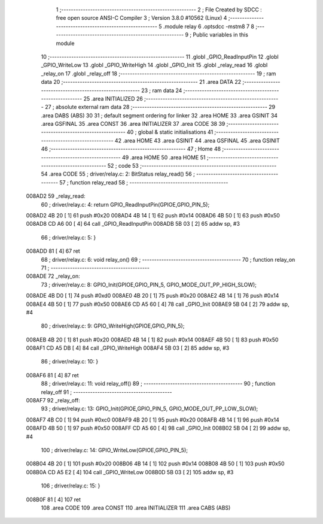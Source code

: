                                       1 ;--------------------------------------------------------
                                      2 ; File Created by SDCC : free open source ANSI-C Compiler
                                      3 ; Version 3.8.0 #10562 (Linux)
                                      4 ;--------------------------------------------------------
                                      5 	.module relay
                                      6 	.optsdcc -mstm8
                                      7 	
                                      8 ;--------------------------------------------------------
                                      9 ; Public variables in this module
                                     10 ;--------------------------------------------------------
                                     11 	.globl _GPIO_ReadInputPin
                                     12 	.globl _GPIO_WriteLow
                                     13 	.globl _GPIO_WriteHigh
                                     14 	.globl _GPIO_Init
                                     15 	.globl _relay_read
                                     16 	.globl _relay_on
                                     17 	.globl _relay_off
                                     18 ;--------------------------------------------------------
                                     19 ; ram data
                                     20 ;--------------------------------------------------------
                                     21 	.area DATA
                                     22 ;--------------------------------------------------------
                                     23 ; ram data
                                     24 ;--------------------------------------------------------
                                     25 	.area INITIALIZED
                                     26 ;--------------------------------------------------------
                                     27 ; absolute external ram data
                                     28 ;--------------------------------------------------------
                                     29 	.area DABS (ABS)
                                     30 
                                     31 ; default segment ordering for linker
                                     32 	.area HOME
                                     33 	.area GSINIT
                                     34 	.area GSFINAL
                                     35 	.area CONST
                                     36 	.area INITIALIZER
                                     37 	.area CODE
                                     38 
                                     39 ;--------------------------------------------------------
                                     40 ; global & static initialisations
                                     41 ;--------------------------------------------------------
                                     42 	.area HOME
                                     43 	.area GSINIT
                                     44 	.area GSFINAL
                                     45 	.area GSINIT
                                     46 ;--------------------------------------------------------
                                     47 ; Home
                                     48 ;--------------------------------------------------------
                                     49 	.area HOME
                                     50 	.area HOME
                                     51 ;--------------------------------------------------------
                                     52 ; code
                                     53 ;--------------------------------------------------------
                                     54 	.area CODE
                                     55 ;	driver/relay.c: 2: BitStatus  relay_read()
                                     56 ;	-----------------------------------------
                                     57 ;	 function relay_read
                                     58 ;	-----------------------------------------
      008AD2                         59 _relay_read:
                                     60 ;	driver/relay.c: 4: return GPIO_ReadInputPin(GPIOE,GPIO_PIN_5);
      008AD2 4B 20            [ 1]   61 	push	#0x20
      008AD4 4B 14            [ 1]   62 	push	#0x14
      008AD6 4B 50            [ 1]   63 	push	#0x50
      008AD8 CD A6 00         [ 4]   64 	call	_GPIO_ReadInputPin
      008ADB 5B 03            [ 2]   65 	addw	sp, #3
                                     66 ;	driver/relay.c: 5: }
      008ADD 81               [ 4]   67 	ret
                                     68 ;	driver/relay.c: 6: void relay_on()
                                     69 ;	-----------------------------------------
                                     70 ;	 function relay_on
                                     71 ;	-----------------------------------------
      008ADE                         72 _relay_on:
                                     73 ;	driver/relay.c: 8: GPIO_Init(GPIOE,GPIO_PIN_5, GPIO_MODE_OUT_PP_HIGH_SLOW);
      008ADE 4B D0            [ 1]   74 	push	#0xd0
      008AE0 4B 20            [ 1]   75 	push	#0x20
      008AE2 4B 14            [ 1]   76 	push	#0x14
      008AE4 4B 50            [ 1]   77 	push	#0x50
      008AE6 CD A5 60         [ 4]   78 	call	_GPIO_Init
      008AE9 5B 04            [ 2]   79 	addw	sp, #4
                                     80 ;	driver/relay.c: 9: GPIO_WriteHigh(GPIOE,GPIO_PIN_5);
      008AEB 4B 20            [ 1]   81 	push	#0x20
      008AED 4B 14            [ 1]   82 	push	#0x14
      008AEF 4B 50            [ 1]   83 	push	#0x50
      008AF1 CD A5 DB         [ 4]   84 	call	_GPIO_WriteHigh
      008AF4 5B 03            [ 2]   85 	addw	sp, #3
                                     86 ;	driver/relay.c: 10: }
      008AF6 81               [ 4]   87 	ret
                                     88 ;	driver/relay.c: 11: void relay_off()
                                     89 ;	-----------------------------------------
                                     90 ;	 function relay_off
                                     91 ;	-----------------------------------------
      008AF7                         92 _relay_off:
                                     93 ;	driver/relay.c: 13: GPIO_Init(GPIOE,GPIO_PIN_5, GPIO_MODE_OUT_PP_LOW_SLOW);
      008AF7 4B C0            [ 1]   94 	push	#0xc0
      008AF9 4B 20            [ 1]   95 	push	#0x20
      008AFB 4B 14            [ 1]   96 	push	#0x14
      008AFD 4B 50            [ 1]   97 	push	#0x50
      008AFF CD A5 60         [ 4]   98 	call	_GPIO_Init
      008B02 5B 04            [ 2]   99 	addw	sp, #4
                                    100 ;	driver/relay.c: 14: GPIO_WriteLow(GPIOE,GPIO_PIN_5);
      008B04 4B 20            [ 1]  101 	push	#0x20
      008B06 4B 14            [ 1]  102 	push	#0x14
      008B08 4B 50            [ 1]  103 	push	#0x50
      008B0A CD A5 E2         [ 4]  104 	call	_GPIO_WriteLow
      008B0D 5B 03            [ 2]  105 	addw	sp, #3
                                    106 ;	driver/relay.c: 15: }
      008B0F 81               [ 4]  107 	ret
                                    108 	.area CODE
                                    109 	.area CONST
                                    110 	.area INITIALIZER
                                    111 	.area CABS (ABS)
